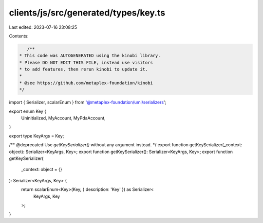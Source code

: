clients/js/src/generated/types/key.ts
=====================================

Last edited: 2023-07-16 23:08:25

Contents:

.. code-block:: ts

    /**
 * This code was AUTOGENERATED using the kinobi library.
 * Please DO NOT EDIT THIS FILE, instead use visitors
 * to add features, then rerun kinobi to update it.
 *
 * @see https://github.com/metaplex-foundation/kinobi
 */

import { Serializer, scalarEnum } from '@metaplex-foundation/umi/serializers';

export enum Key {
  Uninitialized,
  MyAccount,
  MyPdaAccount,
}

export type KeyArgs = Key;

/** @deprecated Use `getKeySerializer()` without any argument instead. */
export function getKeySerializer(_context: object): Serializer<KeyArgs, Key>;
export function getKeySerializer(): Serializer<KeyArgs, Key>;
export function getKeySerializer(
  _context: object = {}
): Serializer<KeyArgs, Key> {
  return scalarEnum<Key>(Key, { description: 'Key' }) as Serializer<
    KeyArgs,
    Key
  >;
}


